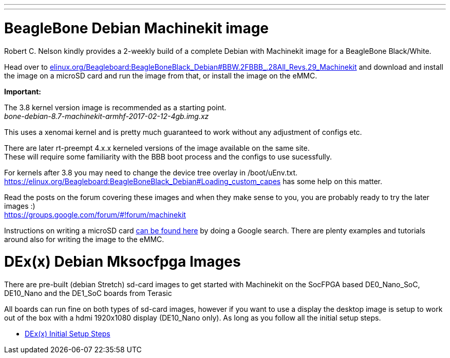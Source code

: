 ---
---

:skip-front-matter:

= BeagleBone Debian Machinekit image

Robert C. Nelson kindly provides a 2-weekly build of a complete Debian with
Machinekit image for a BeagleBone Black/White.


Head over to link:http://elinux.org/Beagleboard:BeagleBoneBlack_Debian#BBW.2FBBB_.28All_Revs.29_Machinekit[elinux.org/Beagleboard:BeagleBoneBlack_Debian#BBW.2FBBB_.28All_Revs.29_Machinekit]
and download and install the image on a microSD card and run the image from that, or install the image on the eMMC.

**Important:**

The 3.8 kernel version image is recommended as a starting point. +
_bone-debian-8.7-machinekit-armhf-2017-02-12-4gb.img.xz_

This uses a xenomai kernel and is pretty much guaranteed to work without any adjustment of configs etc.

There are later rt-preempt 4.x.x kerneled versions of the image available on the same site. +
These will require some familiarity with the BBB boot process and the configs to use sucessfully.

For kernels after 3.8 you may need to change the device tree overlay in /boot/uEnv.txt. +
https://elinux.org/Beagleboard:BeagleBoneBlack_Debian#Loading_custom_capes has some help on this matter.

Read the posts on the forum covering these images and when they make sense to you, you are probably ready to try the later images :) +
https://groups.google.com/forum/#!forum/machinekit

Instructions on writing a microSD card link:https://encrypted.google.com/search?q=beaglebone+black+flashing+SD+card[can be found here] by doing a Google search. There are plenty examples and tutorials
around also for writing the image to the eMMC.

= DEx(x) Debian Mksocfpga Images

There are pre-built (debian Stretch) sd-card images to get started with Machinekit on the
SocFPGA based DE0_Nano_SoC, DE10_Nano and the DE1_SoC boards from Terasic

All boards can run fine on both types of sd-card images, however if you want to use a display
the desktop image is setup to work out of the box with a hdmi 1920x1080 display (DE10_Nano only).
As long as you follow all the initial setup steps.

- link:/docs/getting-started/u-boot-mksocfpga-altera-initial[DEx(x) Initial Setup Steps]
